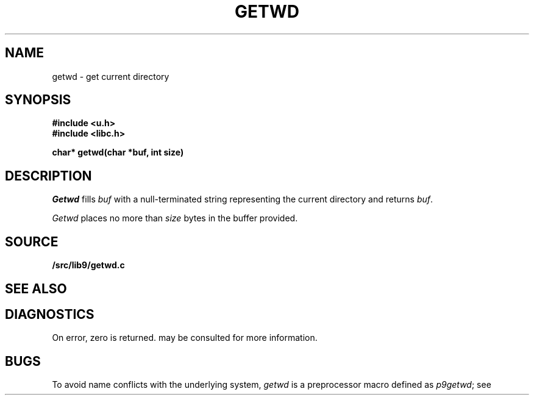 .TH GETWD 3
.SH NAME
getwd \- get current directory
.SH SYNOPSIS
.B #include <u.h>
.br
.B #include <libc.h>
.PP
.B
char* getwd(char *buf, int size)
.SH DESCRIPTION
.I Getwd
fills
.I buf
with a null-terminated string representing the current directory
and returns
.IR buf .
.PP
.I Getwd
places no more than
.I size
bytes in the buffer provided.
.SH SOURCE
.B \*9/src/lib9/getwd.c
.SH "SEE ALSO"
.IM pwd (1)
.SH DIAGNOSTICS
On error, zero is returned.
.IM Errstr (3)
may be consulted for more information.
.SH BUGS
To avoid name conflicts with the underlying system,
.I getwd
is a preprocessor macro defined as
.IR p9getwd ;
see
.IM intro (3) .
